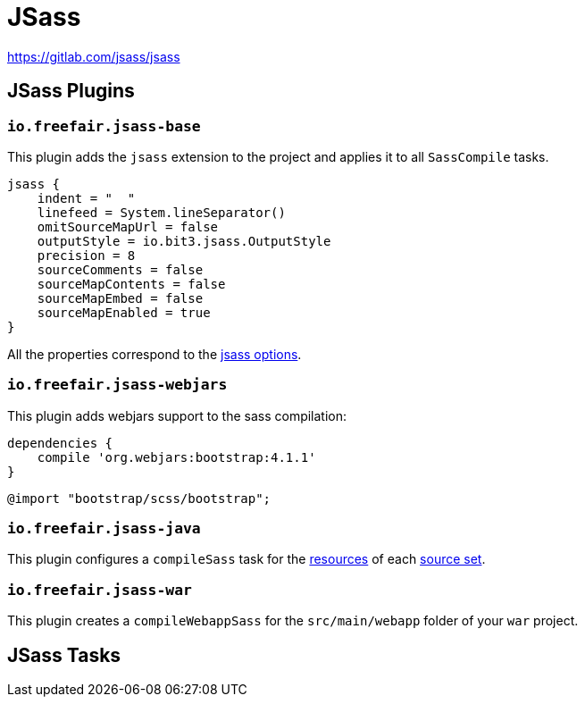 = JSass

https://gitlab.com/jsass/jsass

== JSass Plugins

=== `io.freefair.jsass-base`

This plugin adds the `jsass` extension to the project and applies it to all `SassCompile` tasks.

[source,groovy]
----
jsass {
    indent = "  "
    linefeed = System.lineSeparator()
    omitSourceMapUrl = false
    outputStyle = io.bit3.jsass.OutputStyle
    precision = 8
    sourceComments = false
    sourceMapContents = false
    sourceMapEmbed = false
    sourceMapEnabled = true
}
----

All the properties correspond to the https://jsass.readthedocs.io/en/latest/options.html[jsass options].

=== `io.freefair.jsass-webjars`

This plugin adds webjars support to the sass compilation:

[source,groovy]
----
dependencies {
    compile 'org.webjars:bootstrap:4.1.1'
}
----

[source,scss]
----
@import "bootstrap/scss/bootstrap";
----

=== `io.freefair.jsass-java`

This plugin configures a `compileSass` task for the
https://docs.gradle.org/current/dsl/org.gradle.api.tasks.SourceSet.html#org.gradle.api.tasks.SourceSet:resources[resources]
of each
https://docs.gradle.org/current/dsl/org.gradle.api.Project.html#org.gradle.api.Project:sourceSets(groovy.lang.Closure)[source set].

=== `io.freefair.jsass-war`

This plugin creates a `compileWebappSass` for the `src/main/webapp` folder of your `war` project.

== JSass Tasks
